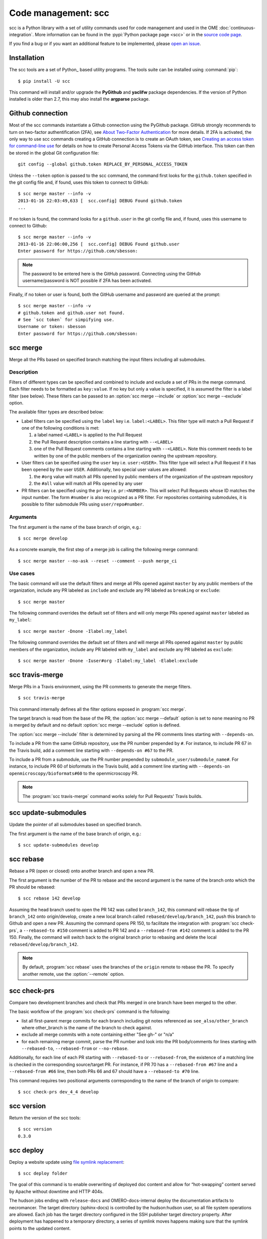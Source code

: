 Code management: scc
====================

scc is a Python library with a set of utility commands used for code
management and used in the OME :doc:`continuous-integration`.
More information can be found in the :pypi:`Python package page <scc>` or  in
the `source code page <https://github.com/ome/snoopycrimecop>`_.

If you find a bug or if you want an additional feature to be implemented,
please `open an issue <https://github.com/ome/snoopycrimecop/issues>`_.

Installation
------------

The scc tools are a set of Python_ based utility programs. The tools suite
can be installed using :command:`pip`::

    $ pip install -U scc

This command will install and/or upgrade the **PyGithub** and **yaclifw**
package dependencies. If the version of Python installed is older than 2.7,
this may also install the **argparse** package.

Github connection
-----------------

.. _About Two-Factor Authentication: https://help.github.com/articles/about-two-factor-authentication/
.. _Creating an access token for command-line use: https://help.github.com/articles/creating-an-access-token-for-command-line-use/

Most of the scc commands instantiate a Github connection using the PyGithub
package. GitHub strongly recommends to turn on two-factor authentification
(2FA), see `About Two-Factor Authentication`_ for more details. If 2FA is
activated, the only way to use scc commands creating a GitHub connection is to
create an OAuth token, see
`Creating an access token for command-line use`_
for details on how to create Personal Access Tokens via the GitHub interface.
This token can then be stored in the global Git configuration file::

    git config --global github.token REPLACE_BY_PERSONAL_ACCESS_TOKEN

Unless the ``--token`` option is passed to the scc command, the
command first looks for the ``github.token`` specified in the git config file
and, if found, uses this token to connect to GitHub::

    $ scc merge master --info -v
    2013-01-16 22:03:49,633 [  scc.config] DEBUG Found github.token
    ...

If no token is found, the command looks for a ``github.user`` in the git config
file and, if found, uses this username to connect to Github::

    $ scc merge master --info -v
    2013-01-16 22:06:00,256 [  scc.config] DEBUG Found github.user
    Enter password for https://github.com/sbesson:

.. note::
   The password to be entered here is the GitHub password. Connecting using
   the GitHub username/password is NOT possible if 2FA has been activated.

Finally, if no token or user is found, both the GitHub username and password
are queried at the prompt::

    $ scc merge master --info -v
    # github.token and github.user not found.
    # See `scc token` for simpifying use.
    Username or token: sbesson
    Enter password for https://github.com/sbesson:

.. _scc merge:

scc merge
---------

Merge all the PRs based on specified branch matching the input filters
including all submodules.

Description
^^^^^^^^^^^

Filters of different types can be specified and combined to include and
exclude a set of PRs in the merge command. Each filter needs to be formatted
as ``key:value``. If no key but only a value is specified, it is assumed the
filter is a label filter (see below). These filters can be passed to an
:option:`scc merge --include` or :option:`scc merge --exclude` option.

The available filter types are described below:

- Label filters can be specified using the ``label`` key i.e.
  ``label:<LABEL>``. This filter type will match a Pull Request if one of the
  following conditions is met:

  1. a label named ``<LABEL>`` is applied to the Pull Request
  2. the Pull Request description contains a line starting with ``--<LABEL>``
  3. one of the Pull Request comments contains a line starting with
     ``--<LABEL>``. Note this comment needs to be written by one of the public
     members of the organization owning the upstream repository.

- User filters can be specified using the ``user`` key i.e. ``user:<USER>``.
  This filter type will select a Pull Request if it has been opened by the
  user ``USER``. Additionally, two special user values are allowed:

  1. the ``#org`` value will match all PRs opened by public members of the
     organization of the upstream repository
  2. the ``#all`` value will match all PRs opened by any user

- PR filters can be specified using the ``pr`` key i.e. ``pr:<NUMBER>``. This
  will select Pull Requests whose ID matches the input number. The form
  ``#number`` is also recognized as a PR filter. For repositories containing
  submodules, it is possible to filter submodule PRs using
  ``user/repo#number``.

Arguments
^^^^^^^^^

The first argument is the name of the base branch of origin, e.g.::

    $ scc merge develop

.. program:: scc merge

.. option:: --comment

    Add a comment to the PR if there is a conflict while merging the PR
    ::

        $ scc merge develop --comment

.. option:: --default <filterset>, -D <filterset>

    Specify the default set of filters to use

    Three filter sets are currently implemented: ``none``, ``org`` and
    ``all``. The ``none`` filter set has no preset filter. The ``org`` filter
    set uses ``user:#org`` and ``label:include`` as the default include
    filters and ``label:exclude`` and ``label:breaking`` as the default
    exclude filters. The ``all`` filter set uses ``user:#all`` as the default
    include filters.

    Default: ``org``

.. option:: --exclude <filter>, -E <filter>

    Exclude PR by filter (see filter semantics above)::

        $ scc merge develop -E label:l1 -E user:u1 -E #45 -E org/repo#40

.. option:: --include <filter>, -I <filter>

    Include PR by filter (see filter semantics above)::

        $ scc merge develop -I label:l1 -I user:u1 -I #45 -I org/repo#40

.. option:: --check-commit-status <status>, -S <status>

    Exclude PR based on the status of the last commit

    Three options are currently implemented: ``none``, ``no-error`` and
    ``success-only``. By default (``none``), the status of the last commit on
    the PR is not taken into account.
    To include PRs which have a successful status only, e.g. PRs where the
    Travis build is green, use the ``success-only`` option::

        $ scc merge develop -S success-only

    To exclude all PRs with an ``error`` or ``failure`` status, use the
    ``no-error`` option::

    $ scc merge develop -S no-error

.. option:: --info

    Display the candidate PRs to merge but do not merge them
    ::

    $ scc merge develop --info

.. option:: --push <branchname>

    Push the locally merged branch to Github
    ::

        $ scc merge develop --push my-merged-branch

.. option:: --reset

    Recursively reset each repository to the HEAD of the base branch
    ::

        $ scc merge develop --reset

.. option:: --shallow

    Merge the PRs for the top-level directory only, excluding submodules::

        $ scc merge develop --shallow

.. option:: --remote <remote>

    Specify the name of the remote to use as the origin. Default: origin::

        $ scc merge develop --remote gh

As a concrete example, the first step of a merge job is calling the following merge command::

    $ scc merge master --no-ask --reset --comment --push merge_ci

Use cases
^^^^^^^^^

The basic command will use the default filters and merge all PRs opened
against ``master`` by any public members of the organization, include any PR
labeled as ``include`` and exclude any PR labeled as ``breaking`` or
``exclude``::

   $ scc merge master

The following command overrides the default set of filters and will only merge
PRs opened against ``master`` labeled as ``my_label``::

    $ scc merge master -Dnone -Ilabel:my_label

The following command overrides the default set of filters and will merge all
PRs opened against ``master`` by public members of the organization, include
any PR labeled with ``my_label`` and exclude any PR labeled as ``exclude``::

    $ scc merge master -Dnone -Iuser#org -Ilabel:my_label -Elabel:exclude

.. versionchanged:: 0.3.0
    Added default values for :option:`--include` and :option:`--exclude`
    options.

.. versionchanged:: 0.3.8
    Added :option:`--shallow` and :option:`--remote` options.

.. versionchanged:: 0.4.0
    Added :option:`--check-commit-status` option.

scc travis-merge
----------------
.. program:: scc travis-merge

Merge PRs in a Travis environment, using the PR comments to generate the merge
filters.

::

    $ scc travis-merge

This command internally defines all the filter options exposed in
:program:`scc merge`.

The target branch is read from the base of the PR, the
:option:`scc merge --default` option is set to ``none`` meaning no PR is
merged by default and no default :option:`scc merge --exclude` option is
defined.

The :option:`scc merge --include` filter is determined by parsing all the PR
comments lines starting with ``--depends-on``.

To include a PR from the same GitHub repository, use the PR number prepended
by ``#``. For instance, to include PR 67 in the Travis build, add a comment
line starting with ``--depends-on #67`` to the PR.

To include a PR from a submodule, use the PR number prepended by
``submodule_user/submodule_name#``. For instance, to include PR 60 of
bioformats in the Travis build, add a comment line starting with
``--depends-on openmicroscopy/bioformats#60`` to the openmicroscopy PR.

.. note::
  The :program:`scc travis-merge` command works solely for Pull Requests'
  Travis builds.

scc update-submodules
---------------------

.. program:: scc update-submodules

Update the pointer of all submodules based on specified branch.

The first argument is the name of the base branch of origin, e.g.::

    $ scc update-submodules develop

.. option:: --push <branchname>

    Push the locally merged branch to Github and open a PR against the base
    branch::

        $ scc merge develop --push submodules_branch

.. option:: --no-pr

    Combined with :option:`--push` option, push the locally merged branch to
    Github but skip PR opening::

        $ scc merge develop --push submodules_branch --no-pr

.. option:: --remote <remote>

    Specify the name of the remote to use as the origin (default: origin)::

        $ scc update-submodules develop --remote gh


scc rebase
----------
.. program:: scc rebase

Rebase a PR (open or closed) onto another branch and open a new PR.

The first argument is the number of the PR to rebase and the second argument
is the name of the branch onto which the PR should be rebased::

    $ scc rebase 142 develop

Assuming the head branch used to open the PR 142 was called ``branch_142``,
this command will rebase the tip of ``branch_142`` onto origin/develop, create
a new local branch called ``rebased/develop/branch_142``, push this branch to
Github and open a new PR. Assuming the command opens PR 150, to facilitate the
integration with :program:`scc check-prs`, a ``--rebased-to #150``
comment is added to PR 142 and a ``--rebased-from #142`` comment is
added to the PR 150. Finally, the command will switch back to the original
branch prior to rebasing and delete the local ``rebased/develop/branch_142``.

.. note::

    By default, :program:`scc rebase` uses the branches of the ``origin``
    remote to rebase the PR. To specify another remote, use the
    :option:`--remote` option.

.. option:: --no-pr

    Skip the opening of the PR
    ::

        $ scc rebase 142 develop --no-pr

.. option:: --no-delete

    Do not delete the local rebased branch

    ::

        $ scc rebase 142 develop --no-delete

.. option:: --remote <remote>

    Specify the name of the remote to use for the rebase (default: origin)

    ::

        $ scc rebase 142 develop --remote snoopycrimecop

.. option:: --continue

    Re-run the command after manually fixing conflicts

    If :program:`scc rebase` fails due to conflict during the rebase, you will
    end up in a detached HEAD state.

    If you want to continue the rebase operation, you will need to manually
    fix the conflicts::

        # fix files locally
        $ git add conflicting_files # add conflicting files
        $ git rebase --continue

    This conflict solving operation may need to be repeated multiple times
    until the branch is fully rebased.

    Once all the conflicts are resolved, call :program:`scc rebase` with the
    :option:`--continue` option::

        $ scc rebase --continue 142 develop

    Depending on the input options, this command will perform all the steps of
    the rebase command (Github pushing, PR opening) skipping the rebase part.

    Alternatively, you can abort the rebase and switch to your previous branch::

        $ git rebase --abort
        $ git checkout old_branch

.. versionchanged:: 0.3.10
    Automatically add ``--rebased-to`` and ``--rebased-from`` comments to the
    source and target PRs.

scc check-prs
-------------
.. program:: scc check-prs

Compare two development branches and check that PRs merged in one branch have
been merged to the other.

The basic workflow of the :program:`scc check-prs` command is the
following:

-   list all first-parent merge commits for each branch including git notes
    referenced as ``see_also/other_branch`` where other_branch is the name of
    the branch to check against.
-   exclude all merge commits with a note containing either "See gh-" or "n/a"
-   for each remaining merge commit, parse the PR number and look into the PR
    body/comments for lines starting with ``--rebased-to``, ``--rebased-from``
    or ``--no-rebase``.

Additionally, for each line of each PR starting with ``--rebased-to`` or
``--rebased-from``, the existence of a matching line is checked in the
corresponding source/target PR. For instance, if PR 70 has a
``--rebased-from #67`` line and a ``--rebased-from #66`` line, then both PRs
66 and 67 should have a ``--rebased-to #70`` line.

This command requires two positional arguments corresponding to the name of
the branch of origin to compare::

    $ scc check-prs dev_4_4 develop

.. option:: --shallow

    Check PRs in the top-level directory only, excluding submodules::

        $ scc check-prs dev_4_4 develop --shallow

.. option:: --remote <remote>

    Specify the name of the remote to use as the origin (default: origin)::

        $ scc check-prs dev_4_4 develop --remote gh

.. option:: --no-check

    Do not check links between rebased comments::

        $ scc check-prs dev_4_4 develop --no-check

.. versionadded:: 0.3.10
    Added support for body/comment parsing and ``--rebased-to/from``
    linkcheck

.. versionchanged:: 0.4.0
    Improved command output and added support for submodule processing

.. versionchanged:: 0.5.0
    Renamed command

scc version
-----------
.. program:: scc version

Return the version of the scc tools::

    $ scc version
    0.3.0

.. versionadded:: 0.2.0

.. _scc deploy:

scc deploy
----------

.. program:: scc deploy

Deploy a website update using `file symlink replacement <https://gist.github.com/hussfelt/3931118#file-symlink-replacement-md>`_::

    $ scc deploy folder

The goal of this command is to enable overwriting of deployed doc content and
allow for “hot-swapping” content served by Apache without downtime and HTTP
404s.

.. option:: --init

    Prepare folder for symlink replacement. Should only be run once

    ::

        $ scc deploy folder --init

.. versionadded:: 0.3.1

The hudson jobs ending with ``release-docs`` and OMERO-docs-internal deploy the
documentation artifacts to necromancer. The target directory (sphinx-docs) is
controlled by the hudson:hudson user, so all file system operations are
allowed. Each job has the target directory configured in the SSH publisher
target directory property. After deployment has happened to a temporary
directory, a series of symlink moves happens making sure that the symlink
points to the updated content.

scc check-status
----------------
.. program:: scc check-status

Check the status of the Github API::

    $ scc check-status && echo "Passing"
    Passing

.. option:: -n <N>

    Display N last status messages from Github API history::

        $ scc check-status -n 4
        2013-11-04 13:40:48 (minor) We're investigating an increase in error responses from the API.
        2013-11-04 14:33:55 (good) Everything operating normally.
        2013-11-05 12:59:50 (minor) We're investigating reports of an increase in 502s from the GitHub API.
        2013-11-05 13:07:15 (good) Everything operating normally.


.. versionadded:: 0.4.0
